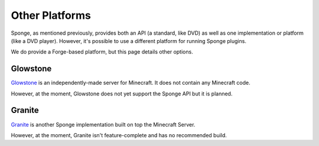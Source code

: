 ===============
Other Platforms
===============

Sponge, as mentioned previously, provides both an API (a standard, like DVD) as well as one implementation or platform (like a DVD player). However, it's possible to use a different platform for running Sponge plugins.

We do provide a Forge-based platform, but this page details other options.

Glowstone
=========

`Glowstone <http://www.glowstone.net/>`__ is an independently-made server for Minecraft. It does not contain any Minecraft code.

However, at the moment, Glowstone does not yet support the Sponge API but it is planned.

Granite
=======

`Granite <http://www.granitepowered.org/>`__ is another Sponge implementation built on top the Minecraft Server.

However, at the moment, Granite isn't feature-complete and has no recommended build.

